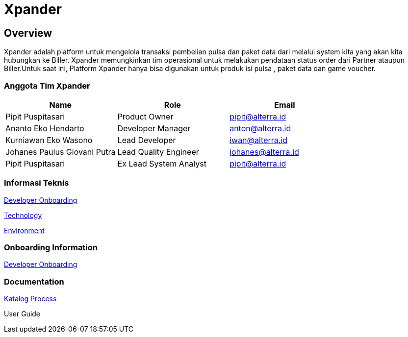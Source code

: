 = Xpander

== *Overview*

Xpander adalah platform untuk mengelola transaksi pembelian pulsa dan
paket data dari melalui system kita yang akan kita hubungkan ke Biller.
Xpander memungkinkan tim operasional untuk melakukan pendataan status
order dari Partner ataupun Biller.Untuk saat ini, Platform Xpander hanya
bisa digunakan untuk produk isi pulsa , paket data dan game voucher.

=== *Anggota Tim Xpander*

[cols=",,",options="header",]
|===
|*Name* |*Role* |*Email*
|Pipit Puspitasari |Product Owner |pipit@alterra.id
|Ananto Eko Hendarto |Developer Manager |anton@alterra.id
|Kurniawan Eko Wasono |Lead Developer |iwan@alterra.id
|Johanes Paulus Giovani Putra |Lead Quality Engineer |johanes@alterra.id
|Pipit Puspitasari |Ex Lead System Analyst |pipit@alterra.id
|===

=== *Informasi Teknis*

<<civet/xpander-url.adoc#, Developer Onboarding>>

<<civet/xpander-technology.adoc#, Technology>>

<<civet/xpander-environment.adoc#, Environment>>


=== *Onboarding Information*

<<civet/xpander-dev-onboardig.adoc#, Developer Onboarding>>


=== *Documentation*

<<civet/xpander-katalog-proses.adoc#, Katalog Process>>

User Guide
